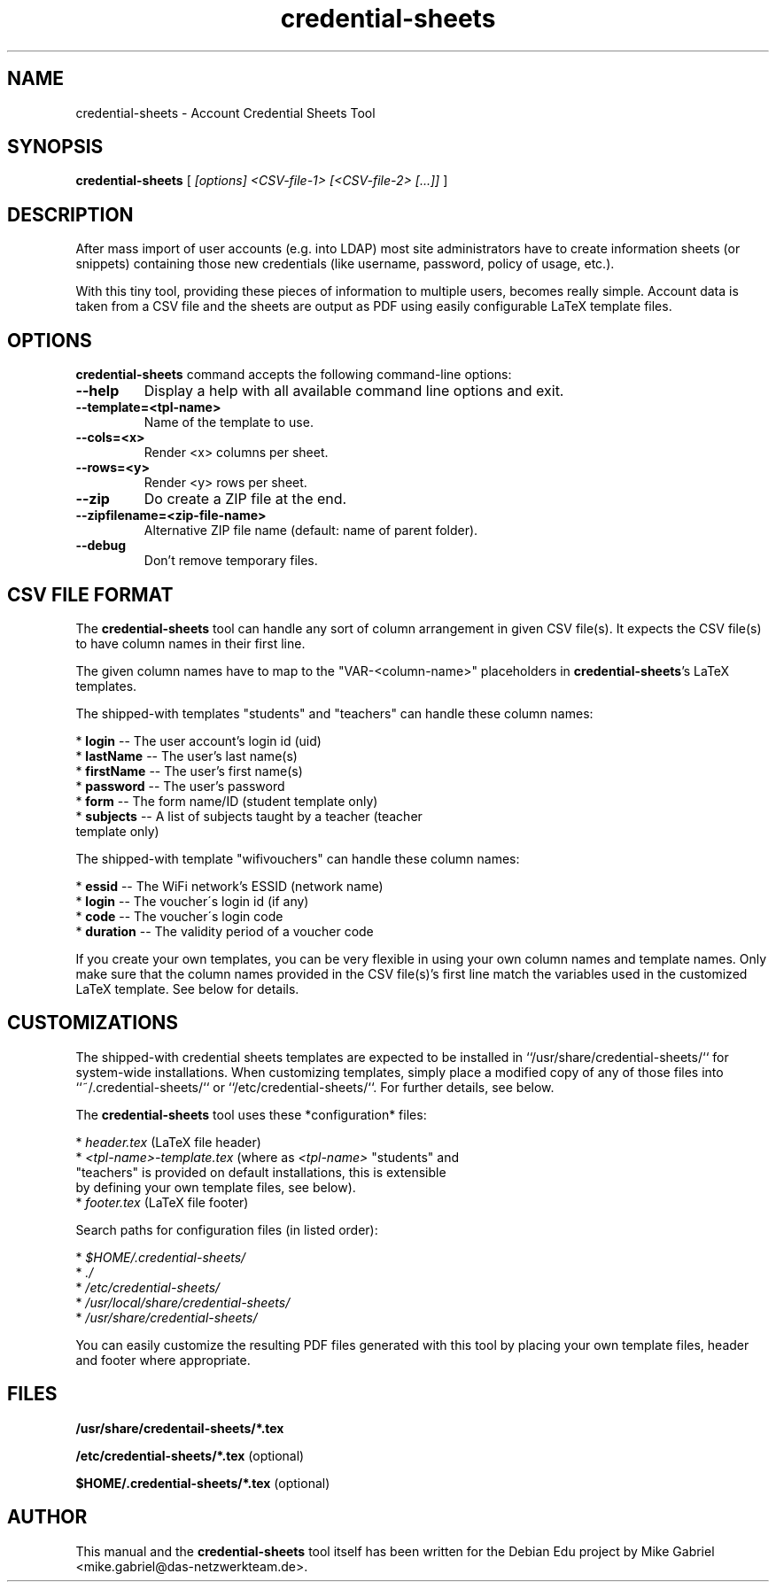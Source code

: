 '\" -*- coding: utf-8 -*-
.if \n(.g .ds T< \\FC
.if \n(.g .ds T> \\F[\n[.fam]]
.de URL
\\$2 \(la\\$1\(ra\\$3
..
.if \n(.g .mso www.tmac
.TH credential-sheets 1 "Sep 2016" "Version 0.0.2" "User Account Credentials Tool"
.SH NAME
credential-sheets \- Account Credential Sheets Tool
.SH SYNOPSIS
'nh
.fi
.ad l
\fBcredential-sheets\fR \kx
.if (\nx>(\n(.l/2)) .nr x (\n(.l/5)
'in \n(.iu+\nxu
[
\fI[options] <CSV-file-1> [<CSV-file-2> [...]]\fR
]
'in \n(.iu-\nxu
.ad b
'hy
.SH DESCRIPTION
After mass import of user accounts (e.g. into LDAP) most site
administrators have to create information sheets (or snippets) containing
those new  credentials (like username, password, policy of usage, etc.).
.PP
With this tiny tool, providing these pieces of information to multiple
users, becomes really simple. Account data is taken from a CSV file and
the sheets are output as PDF using easily configurable LaTeX template
files.

.SH OPTIONS
\fBcredential-sheets\fR command accepts the following command-line options:
.TP
\*(T<\fB\-\-help\fR\*(T>
Display a help with all available command line options and exit.
.TP
\*(T<\fB\-\-template=<tpl-name>\fR\*(T>
Name of the template to use.
.TP
\*(T<\fB\-\-cols=<x>\fR\*(T>
Render <x> columns per sheet.
.TP
\*(T<\fB\-\-rows=<y>\fR\*(T>
Render <y> rows per sheet.
.TP
\*(T<\fB\-\-zip\fR\*(T>
Do create a ZIP file at the end.
.TP
\*(T<\fB\-\-zipfilename=<zip-file-name>\fR\*(T>
Alternative ZIP file name (default: name of parent folder).
.TP
\*(T<\fB\-\-debug\fR\*(T>
Don't remove temporary files.

.SH CSV FILE FORMAT
The \fBcredential-sheets\fR tool can handle any sort of column arrangement
in given CSV file(s). It expects the CSV file(s) to have column names in
their first line.
.PP
The given column names have to map to the "VAR-<column-name>"
placeholders in \fBcredential-sheets\fR's LaTeX templates.
.PP
The shipped-with templates "students" and "teachers" can handle these
column names:
.PP
  * \fBlogin\fR -- The user account's login id (uid)
  * \fBlastName\fR -- The user's last name(s)
  * \fBfirstName\fR -- The user's first name(s)
  * \fBpassword\fR -- The user's password
  * \fBform\fR -- The form name/ID (student template only)
  * \fBsubjects\fR -- A list of subjects taught by a teacher (teacher
    template only)
.PP
The shipped-with template "wifivouchers" can handle these column names:
.PP
  * \fBessid\fR \-\- The WiFi network's ESSID (network name)
  * \fBlogin\fR \-\- The voucher\'s login id (if any)
  * \fBcode\fR \-\- The voucher\'s login code
  * \fBduration\fR \-\- The validity period of a voucher code
.PP
If you create your own templates, you can be very flexible in using your
own column names and template names. Only make sure that the column names
provided in the CSV file(s)'s first line match the variables used in the
customized LaTeX template. See below for details.

.SH CUSTOMIZATIONS

The shipped-with credential sheets templates are expected to be installed
in ``/usr/share/credential-sheets/`` for system-wide installations. When
customizing templates, simply place a modified copy of any of those files
into ``~/.credential-sheets/`` or ``/etc/credential-sheets/``. For
further details, see below.
.PP
The \fBcredential-sheets\fR tool uses these *configuration* files:
.PP
  * \fIheader.tex\fR (LaTeX file header)
  * \fI<tpl-name>-template.tex\fR (where as \fI<tpl-name>\fR "students" and
    "teachers" is provided on default installations, this is extensible
    by defining your own template files, see below).
  * \fIfooter.tex\fR (LaTeX file footer)
.PP
Search paths for configuration files (in listed order):
.PP
  * \fI$HOME/.credential-sheets/\fR
  * \fI./\fR
  * \fI/etc/credential-sheets/\fR
  * \fI/usr/local/share/credential-sheets/\fR
  * \fI/usr/share/credential-sheets/\fR
.PP
You can easily customize the resulting PDF files generated with this tool
by placing your own template files, header and footer where appropriate.
.PP

.SH FILES
\fB/usr/share/credentail-sheets/*.tex\fR

\fB/etc/credential-sheets/*.tex\fR (optional)

\fB$HOME/.credential-sheets/*.tex\fR (optional)

.SH AUTHOR
This manual and the \fBcredential-sheets\fR tool itself has been written for the Debian Edu project by
Mike Gabriel <mike.gabriel@das-netzwerkteam.de>.

